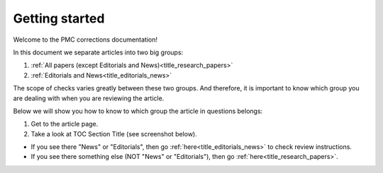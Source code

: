 Getting started
===============

Welcome to the PMC corrections documentation!

In this document we separate articles into two big groups:

1. :ref:`All papers (except Editorials and News)<title_research_papers>`
2. :ref:`Editorials and News<title_editorials_news>`

The scope of checks varies greatly between these two groups. And therefore, it is important to know which group you are dealing with when you are reviewing the article.

Below we will show you how to know to which group the article in questions belongs:

1. Get to the article page.

2. Take a look at TOC Section Title (see screenshot below). 

.. image:: /_static/pic1_getting_started_toc_section.png
   :alt: TOC Section Title


- If you see there "News" or "Editorials", then go :ref:`here<title_editorials_news>` to check review instructions.

- If you see there something else (NOT "News" or "Editorials"), then go :ref:`here<title_research_papers>`.
